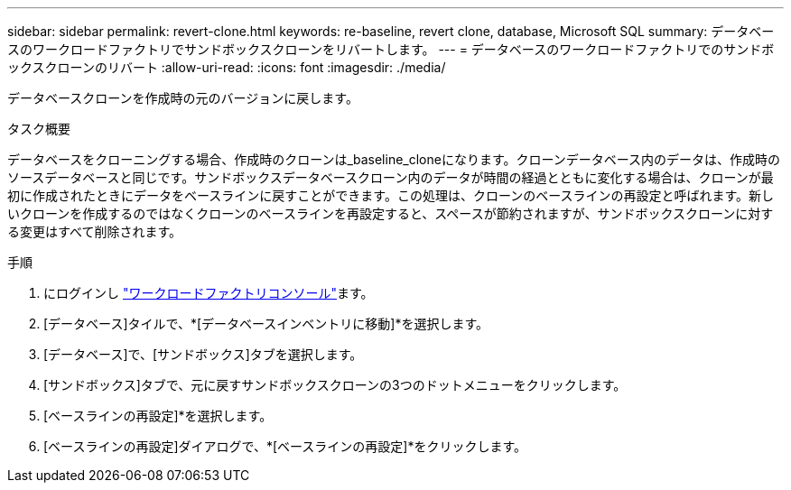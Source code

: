 ---
sidebar: sidebar 
permalink: revert-clone.html 
keywords: re-baseline, revert clone, database, Microsoft SQL 
summary: データベースのワークロードファクトリでサンドボックスクローンをリバートします。 
---
= データベースのワークロードファクトリでのサンドボックスクローンのリバート
:allow-uri-read: 
:icons: font
:imagesdir: ./media/


[role="lead"]
データベースクローンを作成時の元のバージョンに戻します。

.タスク概要
データベースをクローニングする場合、作成時のクローンは_baseline_cloneになります。クローンデータベース内のデータは、作成時のソースデータベースと同じです。サンドボックスデータベースクローン内のデータが時間の経過とともに変化する場合は、クローンが最初に作成されたときにデータをベースラインに戻すことができます。この処理は、クローンのベースラインの再設定と呼ばれます。新しいクローンを作成するのではなくクローンのベースラインを再設定すると、スペースが節約されますが、サンドボックスクローンに対する変更はすべて削除されます。

.手順
. にログインし link:https://console.workloads.netapp.com["ワークロードファクトリコンソール"^]ます。
. [データベース]タイルで、*[データベースインベントリに移動]*を選択します。
. [データベース]で、[サンドボックス]タブを選択します。
. [サンドボックス]タブで、元に戻すサンドボックスクローンの3つのドットメニューをクリックします。
. [ベースラインの再設定]*を選択します。
. [ベースラインの再設定]ダイアログで、*[ベースラインの再設定]*をクリックします。

